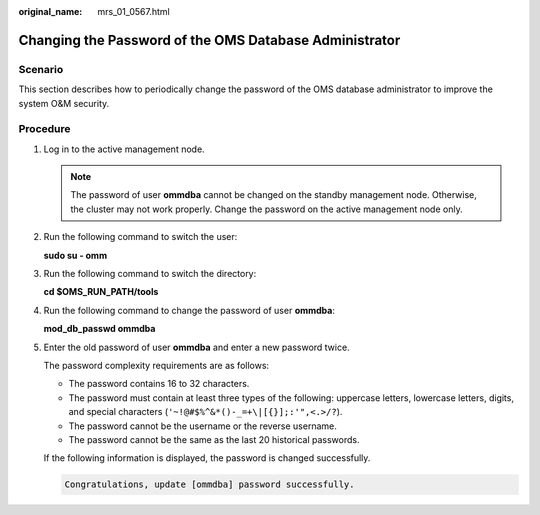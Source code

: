 :original_name: mrs_01_0567.html

.. _mrs_01_0567:

Changing the Password of the OMS Database Administrator
=======================================================

Scenario
--------

This section describes how to periodically change the password of the OMS database administrator to improve the system O&M security.

Procedure
---------

#. Log in to the active management node.

   .. note::

      The password of user **ommdba** cannot be changed on the standby management node. Otherwise, the cluster may not work properly. Change the password on the active management node only.

#. Run the following command to switch the user:

   **sudo su - omm**

#. Run the following command to switch the directory:

   **cd $OMS_RUN_PATH/tools**

#. Run the following command to change the password of user **ommdba**:

   **mod_db_passwd ommdba**

#. Enter the old password of user **ommdba** and enter a new password twice.

   The password complexity requirements are as follows:

   -  The password contains 16 to 32 characters.
   -  The password must contain at least three types of the following: uppercase letters, lowercase letters, digits, and special characters (``'~!@#$%^&*()-_=+\|[{}];:'",<.>/?``).
   -  The password cannot be the username or the reverse username.
   -  The password cannot be the same as the last 20 historical passwords.

   If the following information is displayed, the password is changed successfully.

   .. code-block::

      Congratulations, update [ommdba] password successfully.
